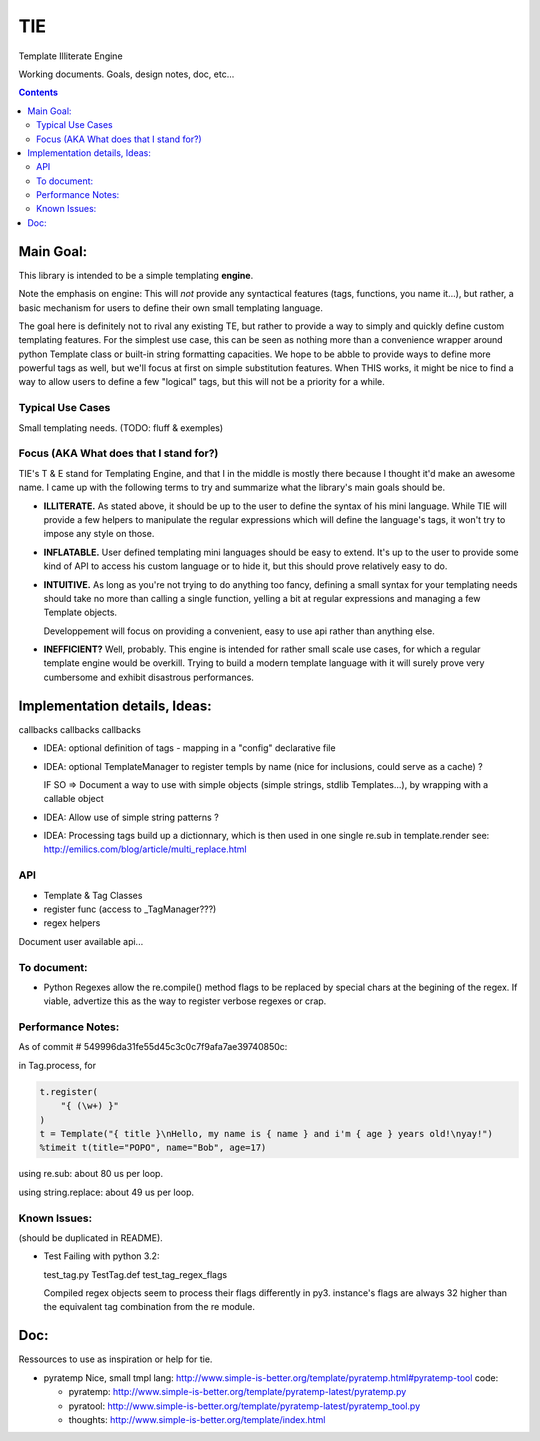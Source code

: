 ===
TIE
===

Template Illiterate Engine

Working documents. Goals, design notes, doc, etc...

.. contents::

Main Goal:
----------

This library is intended to be a simple templating **engine**.

Note the emphasis on engine: This will *not* provide any syntactical features 
(tags, functions, you name it...), but rather, a basic mechanism for users to 
define their own small templating language.

The goal here is definitely not to rival any existing TE, but rather to provide 
a way to simply and quickly define custom templating features.
For the simplest use case, this can be seen as nothing more than a convenience 
wrapper around python Template class or built-in string formatting capacities.
We hope to be abble to provide ways to define more powerful tags as well, but 
we'll focus at first on simple substitution features.
When THIS works, it might be nice to find a way to allow users to define a few 
"logical" tags, but this will not be a priority for a while.

Typical Use Cases
~~~~~~~~~~~~~~~~~

Small templating needs. (TODO: fluff & exemples)

Focus (AKA What does that I stand for?)
~~~~~~~~~~~~~~~~~~~~~~~~~~~~~~~~~~~~~~~

TIE's T & E stand for Templating Engine, and that I in the middle is mostly 
there because I thought it'd make an awesome name.
I came up with the following terms to try and summarize what the library's
main goals should be.

- **ILLITERATE.** As stated above, it should be up to the user to define
  the syntax of his mini language. While TIE will provide a few helpers to
  manipulate the regular expressions which will define the language's tags,
  it won't try to impose any style on those.

- **INFLATABLE.** User defined templating mini languages should be easy
  to extend. It's up to the user to provide some kind of API to access
  his custom language or to hide it, but this should prove relatively
  easy to do.

- **INTUITIVE.** As long as you're not trying to do anything too fancy,
  defining a small syntax for your templating needs should take no more than
  calling a single function, yelling a bit at regular expressions and managing
  a few Template objects. 

  Developpement will focus on providing a convenient, easy to use api rather 
  than anything else.

- **INEFFICIENT?** Well, probably. This engine is intended for rather small 
  scale use cases, for which a regular template engine would be overkill.
  Trying to build a modern template language with it will surely prove very
  cumbersome and exhibit disastrous performances.
  
Implementation details, Ideas:
------------------------------

callbacks callbacks callbacks

- IDEA: optional definition of tags - mapping in a "config" declarative 
  file
- IDEA: optional TemplateManager to register templs by name (nice for
  inclusions, could serve as a cache) ?
  
  IF SO => Document a way to use with simple objects (simple strings, 
  stdlib Templates...), by wrapping with a callable object

- IDEA: Allow use of simple string patterns ?

- IDEA: Processing tags build up a dictionnary, which is then used in one
  single re.sub in template.render
  see:
  http://emilics.com/blog/article/multi_replace.html

API
~~~

- Template & Tag Classes
- register func (access to _TagManager???)
- regex helpers

Document user available api...

To document:
~~~~~~~~~~~~

- Python Regexes allow the re.compile() method flags to be replaced by
  special chars at the begining of the regex.
  If viable, advertize this as the way to register verbose regexes or 
  crap.
  
Performance Notes:
~~~~~~~~~~~~~~~~~~

As of commit # 549996da31fe55d45c3c0c7f9afa7ae39740850c:
  
in Tag.process, for

.. code:: python
  
  t.register(
      "{ (\w+) }"
  )
  t = Template("{ title }\nHello, my name is { name } and i'm { age } years old!\nyay!")
  %timeit t(title="POPO", name="Bob", age=17)

using re.sub: about 80 us per loop.

using string.replace: about 49 us per loop.

Known Issues:
~~~~~~~~~~~~~

(should be duplicated in README).

- Test Failing with python 3.2:

  test_tag.py  TestTag.def test_tag_regex_flags

  Compiled regex objects seem to process their flags differently in py3.
  instance's flags are always 32 higher than the equivalent tag combination
  from the re module.

Doc:
----

Ressources to use as inspiration or help for tie.

- pyratemp
  Nice, small tmpl lang:
  http://www.simple-is-better.org/template/pyratemp.html#pyratemp-tool
  code:
  
  - pyratemp:
    http://www.simple-is-better.org/template/pyratemp-latest/pyratemp.py
  - pyratool:
    http://www.simple-is-better.org/template/pyratemp-latest/pyratemp_tool.py
  - thoughts:
    http://www.simple-is-better.org/template/index.html


